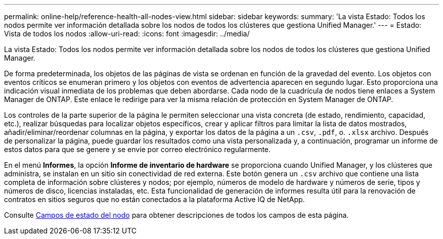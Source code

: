 ---
permalink: online-help/reference-health-all-nodes-view.html 
sidebar: sidebar 
keywords:  
summary: 'La vista Estado: Todos los nodos permite ver información detallada sobre los nodos de todos los clústeres que gestiona Unified Manager.' 
---
= Estado: Vista de todos los nodos
:allow-uri-read: 
:icons: font
:imagesdir: ../media/


[role="lead"]
La vista Estado: Todos los nodos permite ver información detallada sobre los nodos de todos los clústeres que gestiona Unified Manager.

De forma predeterminada, los objetos de las páginas de vista se ordenan en función de la gravedad del evento. Los objetos con eventos críticos se enumeran primero y los objetos con eventos de advertencia aparecen en segundo lugar. Esto proporciona una indicación visual inmediata de los problemas que deben abordarse. Cada nodo de la cuadrícula de nodos tiene enlaces a System Manager de ONTAP. Este enlace le redirige para ver la misma relación de protección en System Manager de ONTAP.

Los controles de la parte superior de la página le permiten seleccionar una vista concreta (de estado, rendimiento, capacidad, etc.), realizar búsquedas para localizar objetos específicos, crear y aplicar filtros para limitar la lista de datos mostrados, añadir/eliminar/reordenar columnas en la página, y exportar los datos de la página a un `.csv`, `.pdf`, o. `.xlsx` archivo. Después de personalizar la página, puede guardar los resultados como una vista personalizada y, a continuación, programar un informe de estos datos para que se genere y se envíe por correo electrónico regularmente.

En el menú *Informes*, la opción *Informe de inventario de hardware* se proporciona cuando Unified Manager, y los clústeres que administra, se instalan en un sitio sin conectividad de red externa. Este botón genera un `.csv` archivo que contiene una lista completa de información sobre clústeres y nodos; por ejemplo, números de modelo de hardware y números de serie, tipos y números de disco, licencias instaladas, etc. Esta funcionalidad de generación de informes resulta útil para la renovación de contratos en sitios seguros que no están conectados a la plataforma Active IQ de NetApp.

Consulte xref:reference-node-health-fields.adoc[Campos de estado del nodo] para obtener descripciones de todos los campos de esta página.
